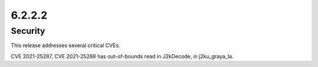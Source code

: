 6.2.2.2
-------

Security
========

This release addresses several critical CVEs.

CVE 2021-25287, CVE 2021-25288 has out-of-bounds read in J2kDecode, in 
j2ku_graya_la.
